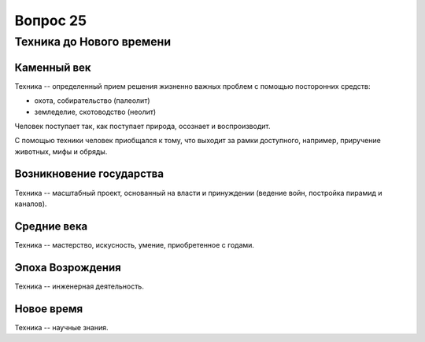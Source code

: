 =========
Вопрос 25
=========

Техника до Нового времени
=========================

Каменный век
------------

Техника -- определенный прием решения жизненно важных проблем с помощью
посторонних средств:

- охота, собирательство (палеолит)
- земледелие, скотоводство (неолит)

Человек поступает так, как поступает природа, осознает и воспроизводит.

С помощью техники человек приобщался к тому, что выходит за рамки доступного,
например, приручение животных, мифы и обряды.

Возникновение государства
-------------------------

Техника -- масштабный проект, основанный на власти и принуждении (ведение
войн, постройка пирамид и каналов).

Средние века
------------

Техника -- мастерство, искусность, умение, приобретенное с годами.

Эпоха Возрождения
-----------------

Техника -- инженерная деятельность.

Новое время
-----------

Техника -- научные знания.
